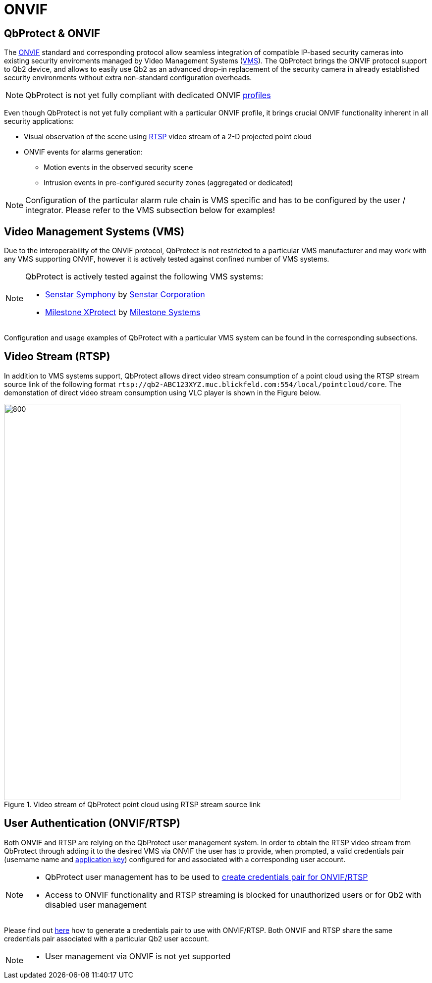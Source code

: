 = ONVIF

== QbProtect & ONVIF
The https://www.onvif.org/profiles-add-ons-specifications/[ONVIF] standard and corresponding protocol allow seamless integration of compatible IP-based security cameras into existing security enviroments managed by Video Management Systems (https://en.wikipedia.org/wiki/Video_management_system[VMS]). The QbProtect brings the ONVIF protocol support to Qb2 device, and allows to easily use Qb2 as an advanced drop-in replacement of the security camera in already established security environments without extra non-standard configuration overheads.

[NOTE]
====
QbProtect is not yet fully compliant with dedicated ONVIF https://www.onvif.org/profiles/[profiles]
==== 

Even though QbProtect is not yet fully compliant with a particular ONVIF profile, it brings crucial ONVIF functionality inherent in all security applications: 

* Visual observation of the scene using https://en.wikipedia.org/wiki/Real-Time_Streaming_Protocol[RTSP] video stream of a 2-D projected point cloud
* ONVIF events for alarms generation: 
** Motion events in the observed security scene
** Intrusion events in pre-configured security zones (aggregated or dedicated)

[NOTE]
====
Configuration of the particular alarm rule chain is VMS specific and has to be configured by the user / integrator. Please refer to the VMS subsection below for examples! 
==== 

== Video Management Systems (VMS)

Due to the interoperability of the ONVIF protocol, QbProtect is not restricted to a particular VMS manufacturer and may work with any VMS supporting ONVIF, however it is actively tested against confined number of VMS systems. 

[NOTE]
====
QbProtect is actively tested against the following VMS systems: 

* xref:onvif/senstar.adoc[Senstar Symphony] by https://senstar.com/products/video-management/senstar-symphony-common-operating-platform/[Senstar Corporation] 
* xref:onvif/senstar.adoc[Milestone XProtect] by  https://www.milestonesys.com/products/software/xprotect/[Milestone Systems] 
====

Configuration and usage examples of QbProtect with a particular VMS system can be found in the corresponding subsections.

== Video Stream (RTSP) 

In addition to VMS systems support, QbProtect allows direct video stream consumption of a point cloud using the RTSP stream source link of the following format `rtsp://qb2-ABC123XYZ.muc.blickfeld.com:554/local/pointcloud/core`. The demonstation of direct video stream consumption using VLC player is shown in the Figure below.

.Video stream of QbProtect point cloud using RTSP stream source link
image::onvif/rtsp_vlc.png[800,800]

== User Authentication (ONVIF/RTSP)

Both ONVIF and RTSP are relying on the QbProtect user management system. In order to obtain the RTSP video stream from QbProtect through adding it to the desired VMS via ONVIF the user has to provide, when prompted, a valid credentials pair (username name and xref:working_principles:authentication.adoc#_application_key[application key]) configured for and associated with a corresponding user account. 

[NOTE]
====
* QbProtect user management has to be used to xref:working_principles:authentication.adoc#_application_key[create credentials pair for ONVIF/RTSP]
* Access to ONVIF functionality and RTSP streaming is blocked for unauthorized users or for Qb2 with disabled user management
====

Please find out xref:working_principles:authentication.adoc#_application_key[here] how to generate a credentials pair to use with ONVIF/RTSP. Both ONVIF and RTSP share the same credentials pair associated with a particular Qb2 user account. 

[NOTE]
====
* User management via ONVIF is not yet supported
====